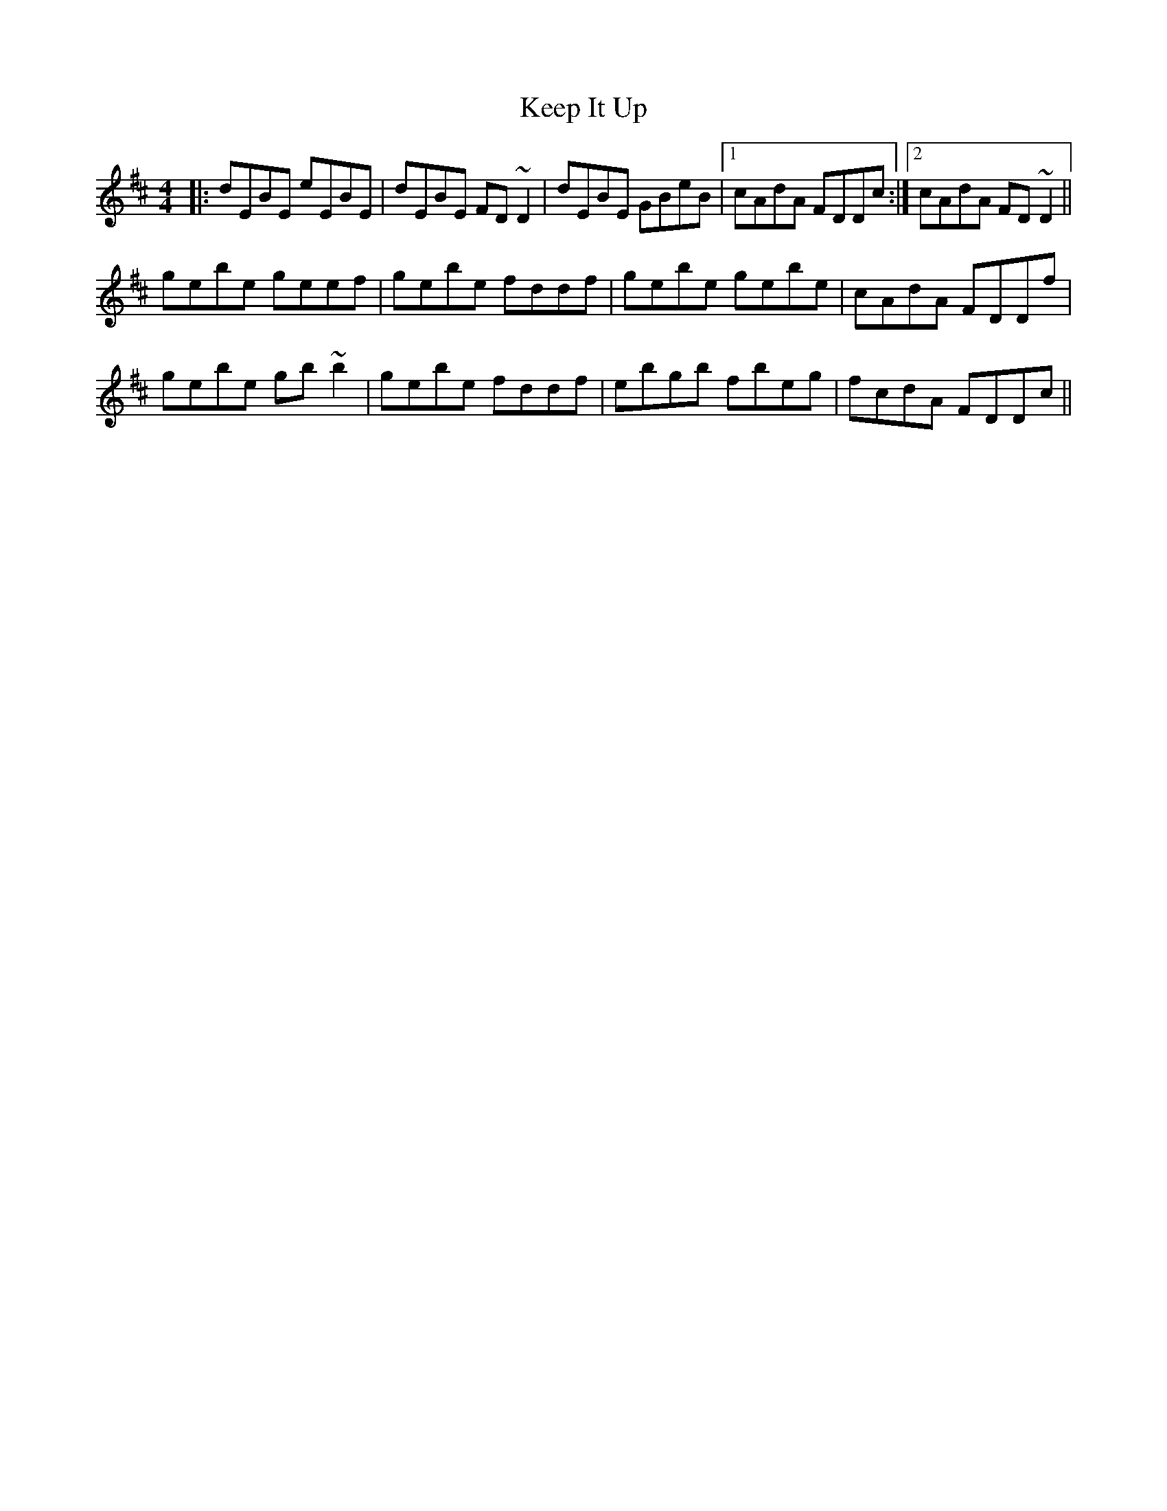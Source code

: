 X: 21251
T: Keep It Up
R: reel
M: 4/4
K: Edorian
|:dEBE eEBE|dEBE FD~D2|dEBE GBeB|1 cAdA FDDc:|2 cAdA FD~D2||
gebe geef|gebe fddf|gebe gebe|cAdA FDDf|
gebe gb~b2|gebe fddf|ebgb fbeg|fcdA FDDc||

